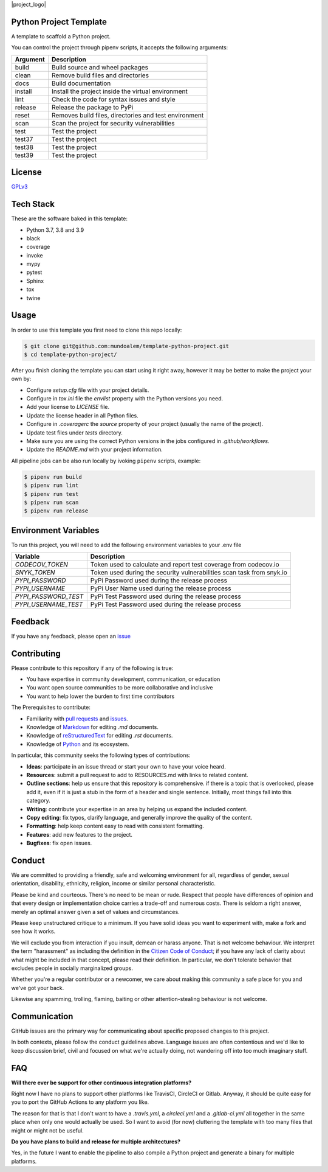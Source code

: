 |project_logo|

.. |project_logo| image: https://filedn.eu/l45LsG0EHKuQexEoFRSickh/template_python_project_header.png
   :alt: Template Python Project
   :align: center


Python Project Template
-----------------------

|shield_python_version| |shield_release| |shield_license| |shield_pipeline_status| |shield_coverage| |shield_issues| |shield_contributors|

.. |shield_python_version| image:: https://img.shields.io/github/pipenv/locked/python-version/mundoalem/template-python-project
   :alt: Python Version
.. |shield_release| image:: https://img.shields.io/github/v/release/mundoalem/template-python-project
   :alt: Release Version
.. |shield_license| image:: https://img.shields.io/github/license/mundoalem/template-python-project
   :alt: License
.. |shield_pipeline_status| image:: https://github.com/mundoalem/template-python-project/actions/workflows/pipeline.yml/badge.svg
   :alt: Pipeline Status
.. |shield_coverage| image:: https://codecov.io/gh/mundoalem/template-python-project/branch/main/graph/badge.svg?token=R0HJ0SAOC0
   :alt: Coverage
.. |shield_issues| image:: https://img.shields.io/github/issues/mundoalem/template-python-project
   :alt: Issues
.. |shield_contributors| image:: https://img.shields.io/github/issues/mundoalem/template-python-project
   :alt: Contributors

A template to scaffold a Python project.

You can control the project through pipenv scripts, it accepts the following arguments:

.. list-table:: 
  :header-rows: 1

  * - Argument
    - Description
  * - build
    - Build source and wheel packages
  * - clean
    - Remove build files and directories
  * - docs
    - Build documentation
  * - install
    - Install the project inside the virtual environment
  * - lint
    - Check the code for syntax issues and style
  * - release
    - Release the package to PyPi
  * - reset
    - Removes build files, directories and test environment
  * - scan
    - Scan the project for security vulnerabilities
  * - test
    - Test the project
  * - test37
    - Test the project
  * - test38
    - Test the project
  * - test39
    - Test the project
   

License
-------

`GPLv3 <https://choosealicense.com/licenses/gpl-3.0/>`_


Tech Stack
----------

These are the software baked in this template:

* Python 3.7, 3.8 and 3.9
* black
* coverage
* invoke
* mypy
* pytest
* Sphinx
* tox
* twine


Usage
-----

In order to use this template you first need to clone this repo locally:

.. code-block:: bash

  $ git clone git@github.com:mundoalem/template-python-project.git
  $ cd template-python-project/

After you finish cloning the template you can start using it right away, however
it may be better to make the project your own by:

- Configure `setup.cfg` file with your project details.
- Configure in `tox.ini` file the `envlist` property with the Python versions you need.
- Add your license to `LICENSE` file.
- Update the license header in all Python files.
- Configure in `.coveragerc` the `source` property of your project (usually the name of the project).
- Update test files under `tests` directory.
- Make sure you are using the correct Python versions in the jobs configured in `.github/workflows`.
- Update the `README.md` with your project information.

All pipeline jobs can be also run locally by ivoking ``pipenv`` scripts, example:

.. code-block:: bash
  
  $ pipenv run build
  $ pipenv run lint
  $ pipenv run test
  $ pipenv run scan
  $ pipenv run release


Environment Variables
---------------------

To run this project, you will need to add the following environment variables to
your .env file

.. list-table:: 
  :header-rows: 1

  * - Variable
    - Description
  * - `CODECOV_TOKEN`
    - Token used to calculate and report test coverage from codecov.io
  * - `SNYK_TOKEN`
    - Token used during the security vulnerabilities scan task from snyk.io
  * - `PYPI_PASSWORD`
    - PyPi Password used during the release process
  * - `PYPI_USERNAME`
    - PyPi User Name used during the release process
  * - `PYPI_PASSWORD_TEST`
    - PyPi Test Password used during the release process
  * - `PYPI_USERNAME_TEST`
    - PyPi Test Password used during the release process


Feedback
--------

If you have any feedback, please open an `issue <https://github.com/mundoalem/template-python-project/issues>`_

  
Contributing
------------

Please contribute to this repository if any of the following is true:

- You have expertise in community development, communication, or education
- You want open source communities to be more collaborative and inclusive
- You want to help lower the burden to first time contributors

The Prerequisites to contribute:

- Familiarity with `pull requests <https://help.github.com/articles/using-pull-requests>`_ and `issues <https://guides.github.com/features/issues/>`_.
- Knowledge of `Markdown <https://help.github.com/articles/markdown-basics/>`_ for editing `.md` documents.
- Knowledge of `reStructuredText <https://www.sphinx-doc.org/en/master/usage/restructuredtext/basics.html>`_ for editing `.rst` documents.
- Knowledge of `Python <https://www.python.org>`_ and its ecosystem.

In particular, this community seeks the following types of contributions:

- **Ideas**: participate in an issue thread or start your own to have your voice heard.
- **Resources**: submit a pull request to add to RESOURCES.md with links to related content.
- **Outline sections**: help us ensure that this repository is comprehensive. if there is a topic that is overlooked,
  please add it, even if it is just a stub in the form of a header and single sentence. Initially, most things fall into
  this category.
- **Writing**: contribute your expertise in an area by helping us expand the included content.
- **Copy editing**: fix typos, clarify language, and generally improve the quality of the content.
- **Formatting**: help keep content easy to read with consistent formatting.
- **Features**: add new features to the project.
- **Bugfixes**: fix open issues.


Conduct
-------

We are committed to providing a friendly, safe and welcoming environment for all, regardless of gender, sexual
orientation, disability, ethnicity, religion, income or similar personal characteristic.

Please be kind and courteous. There's no need to be mean or rude. Respect that people have differences of opinion and
that every design or implementation choice carries a trade-off and numerous costs. There is seldom a right answer,
merely an optimal answer given a set of values and circumstances.

Please keep unstructured critique to a minimum. If you have solid ideas you want to experiment with, make a fork and see
how it works.

We will exclude you from interaction if you insult, demean or harass anyone. That is not welcome behaviour. We interpret
the term "harassment" as including the definition in the `Citizen Code of Conduct <http://citizencodeofconduct.org/>`_;
if you have any lack of clarity about what might be included in that concept, please read their definition. In
particular, we don't tolerate behavior that excludes people in socially marginalized groups.

Whether you're a regular contributor or a newcomer, we care about making this community a safe place for you and we've
got your back.

Likewise any spamming, trolling, flaming, baiting or other attention-stealing behaviour is not welcome.

Communication
-------------

GitHub issues are the primary way for communicating about specific proposed changes to this project.

In both contexts, please follow the conduct guidelines above. Language issues are often contentious and we'd like to
keep discussion brief, civil and focused on what we're actually doing, not wandering off into too much imaginary stuff.

FAQ
---

**Will there ever be support for other continuous integration platforms?**

Right now I have no plans to support other platforms like TravisCI, CircleCI or Gitlab. Anyway, it should be quite easy
for you to port the GitHub Actions to any platform you like.

The reason for that is that I don't want to have a `.travis.yml`, a `circleci.yml` and a `.gitlab-ci.yml` all together
in the same place when only one would actually be used. So I want to avoid (for now) cluttering the template with too
many files that might or might not be useful.

**Do you have plans to build and release for multiple architectures?**

Yes, in the future I want to enable the pipeline to also compile a Python project and generate a binary for multiple
platforms.
